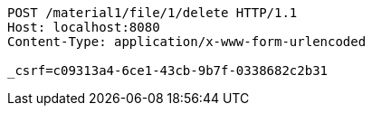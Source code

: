 [source,http,options="nowrap"]
----
POST /material1/file/1/delete HTTP/1.1
Host: localhost:8080
Content-Type: application/x-www-form-urlencoded

_csrf=c09313a4-6ce1-43cb-9b7f-0338682c2b31
----